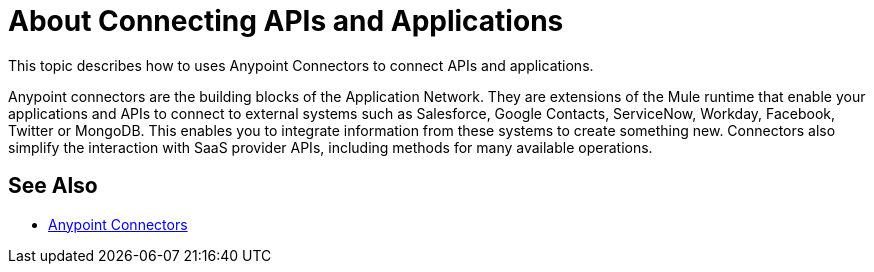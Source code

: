 = About Connecting APIs and Applications

This topic describes how to uses Anypoint Connectors to connect APIs and applications. 

Anypoint connectors are the building blocks of the Application Network. They are extensions of the Mule runtime that enable your applications and APIs to connect to external systems such as Salesforce, Google Contacts, ServiceNow, Workday, Facebook, Twitter or MongoDB. This enables you to integrate information from these systems to create something new. Connectors also simplify the interaction with SaaS provider APIs, including methods for many available operations.

== See Also

* link:/mule-user-guide/v/3.8/anypoint-connectors[Anypoint Connectors]
